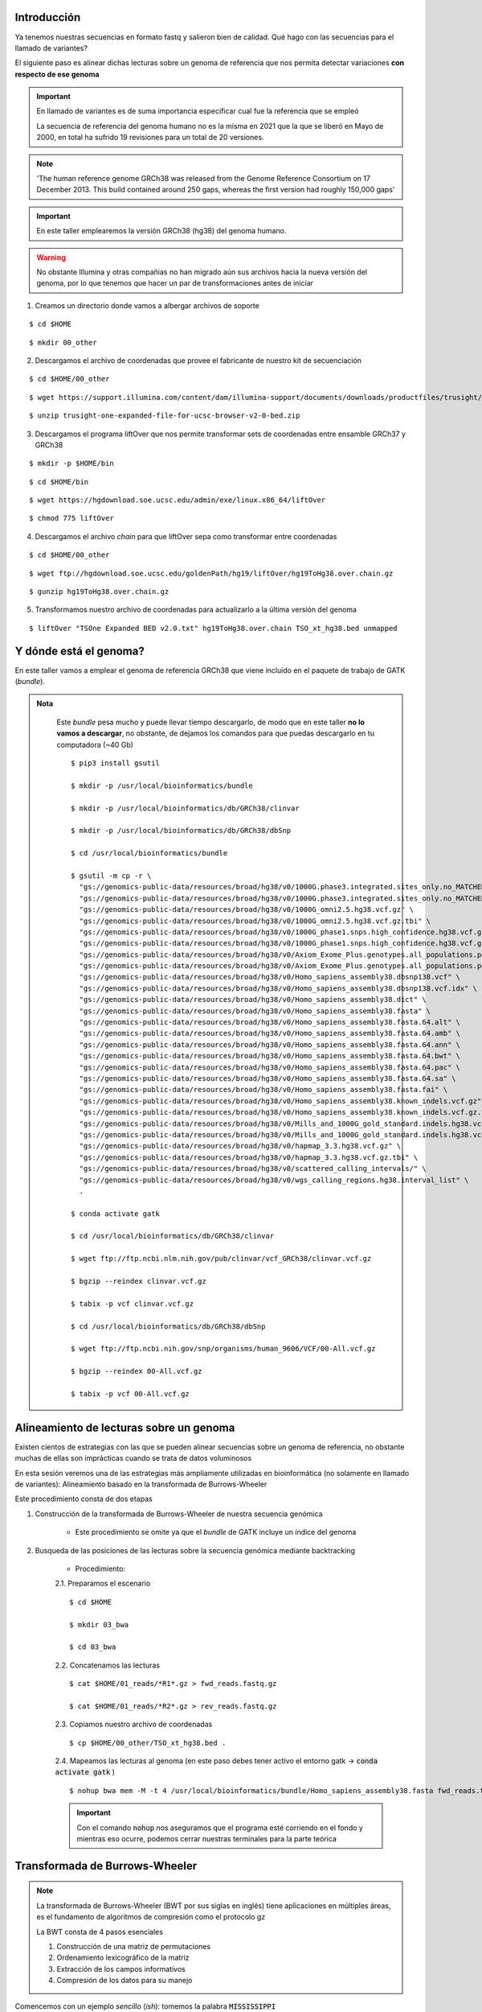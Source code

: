 Introducción
------------
Ya tenemos nuestras secuencias en formato fastq y salieron bien de calidad. Qué hago con las secuencias para el llamado de variantes?

El siguiente paso es alinear dichas lecturas sobre un genoma de referencia que nos permita detectar variaciones **con respecto de ese genoma**

.. important::

	En llamado de variantes es de suma importancia especificar cual fue la referencia que se empleó

	La secuencia de referencia del genoma humano no es la misma en 2021 que la que se liberó en Mayo de 2000, en total ha sufrido 19 revisiones para un total de 20 versiones.

.. note::

	'The human reference genome GRCh38 was released from the Genome Reference Consortium on 17 December 2013. This build contained around 250 gaps, whereas the first version had roughly 150,000 gaps'

.. important::

	En este taller emplearemos la versión GRCh38 (hg38) del genoma humano.

.. warning::

	No obstante Illumina y otras compañias no han migrado aún sus archivos hacia la nueva versión del genoma, por lo que tenemos que hacer un par de transformaciones antes de iniciar

1. Creamos un directorio donde vamos a albergar archivos de soporte

::

	$ cd $HOME

::

	$ mkdir 00_other

2. Descargamos el archivo de coordenadas que provee el fabricante de nuestro kit de secuenciación

::

	$ cd $HOME/00_other

::

	$ wget https://support.illumina.com/content/dam/illumina-support/documents/downloads/productfiles/trusight/trusight-one-expanded-file-for-ucsc-browser-v2-0-bed.zip

::

	$ unzip trusight-one-expanded-file-for-ucsc-browser-v2-0-bed.zip

3. Descargamos el programa liftOver que nos permite transformar sets de coordenadas entre ensamble GRCh37 y GRCh38

::

	$ mkdir -p $HOME/bin

::

	$ cd $HOME/bin

::

	$ wget https://hgdownload.soe.ucsc.edu/admin/exe/linux.x86_64/liftOver

::

	$ chmod 775 liftOver

4. Descargamos el archivo *chain* para que liftOver sepa como transformar entre coordenadas

::

	$ cd $HOME/00_other

::

	$ wget ftp://hgdownload.soe.ucsc.edu/goldenPath/hg19/liftOver/hg19ToHg38.over.chain.gz

::

	$ gunzip hg19ToHg38.over.chain.gz

5. Transformamos nuestro archivo de coordenadas para actualizarlo a la última versión del genoma

::

	$ liftOver "TSOne Expanded BED v2.0.txt" hg19ToHg38.over.chain TSO_xt_hg38.bed unmapped

Y dónde está el genoma?
-----------------------

En este taller vamos a emplear el genoma de referencia GRCh38 que viene incluido en el paquete de trabajo de GATK (*bundle*).

.. admonition:: Nota
	:class: toggle

		Este *bundle* pesa mucho y puede llevar tiempo descargarlo, de modo que en este taller **no lo vamos a descargar**, no obstante, de dejamos los comandos para que puedas descargarlo en tu computadora (~40 Gb)

		::

			$ pip3 install gsutil

			$ mkdir -p /usr/local/bioinformatics/bundle

			$ mkdir -p /usr/local/bioinformatics/db/GRCh38/clinvar

			$ mkdir -p /usr/local/bioinformatics/db/GRCh38/dbSnp

			$ cd /usr/local/bioinformatics/bundle

			$ gsutil -m cp -r \
			  "gs://genomics-public-data/resources/broad/hg38/v0/1000G.phase3.integrated.sites_only.no_MATCHED_REV.hg38.vcf" \
			  "gs://genomics-public-data/resources/broad/hg38/v0/1000G.phase3.integrated.sites_only.no_MATCHED_REV.hg38.vcf.idx" \
			  "gs://genomics-public-data/resources/broad/hg38/v0/1000G_omni2.5.hg38.vcf.gz" \
			  "gs://genomics-public-data/resources/broad/hg38/v0/1000G_omni2.5.hg38.vcf.gz.tbi" \
			  "gs://genomics-public-data/resources/broad/hg38/v0/1000G_phase1.snps.high_confidence.hg38.vcf.gz" \
			  "gs://genomics-public-data/resources/broad/hg38/v0/1000G_phase1.snps.high_confidence.hg38.vcf.gz.tbi" \
			  "gs://genomics-public-data/resources/broad/hg38/v0/Axiom_Exome_Plus.genotypes.all_populations.poly.hg38.vcf.gz" \
			  "gs://genomics-public-data/resources/broad/hg38/v0/Axiom_Exome_Plus.genotypes.all_populations.poly.hg38.vcf.gz.tbi" \
			  "gs://genomics-public-data/resources/broad/hg38/v0/Homo_sapiens_assembly38.dbsnp138.vcf" \
			  "gs://genomics-public-data/resources/broad/hg38/v0/Homo_sapiens_assembly38.dbsnp138.vcf.idx" \
			  "gs://genomics-public-data/resources/broad/hg38/v0/Homo_sapiens_assembly38.dict" \
			  "gs://genomics-public-data/resources/broad/hg38/v0/Homo_sapiens_assembly38.fasta" \
			  "gs://genomics-public-data/resources/broad/hg38/v0/Homo_sapiens_assembly38.fasta.64.alt" \
			  "gs://genomics-public-data/resources/broad/hg38/v0/Homo_sapiens_assembly38.fasta.64.amb" \
			  "gs://genomics-public-data/resources/broad/hg38/v0/Homo_sapiens_assembly38.fasta.64.ann" \
			  "gs://genomics-public-data/resources/broad/hg38/v0/Homo_sapiens_assembly38.fasta.64.bwt" \
			  "gs://genomics-public-data/resources/broad/hg38/v0/Homo_sapiens_assembly38.fasta.64.pac" \
			  "gs://genomics-public-data/resources/broad/hg38/v0/Homo_sapiens_assembly38.fasta.64.sa" \
			  "gs://genomics-public-data/resources/broad/hg38/v0/Homo_sapiens_assembly38.fasta.fai" \
			  "gs://genomics-public-data/resources/broad/hg38/v0/Homo_sapiens_assembly38.known_indels.vcf.gz" \
			  "gs://genomics-public-data/resources/broad/hg38/v0/Homo_sapiens_assembly38.known_indels.vcf.gz.tbi" \
			  "gs://genomics-public-data/resources/broad/hg38/v0/Mills_and_1000G_gold_standard.indels.hg38.vcf.gz" \
			  "gs://genomics-public-data/resources/broad/hg38/v0/Mills_and_1000G_gold_standard.indels.hg38.vcf.gz.tbi" \
			  "gs://genomics-public-data/resources/broad/hg38/v0/hapmap_3.3.hg38.vcf.gz" \
			  "gs://genomics-public-data/resources/broad/hg38/v0/hapmap_3.3.hg38.vcf.gz.tbi" \
			  "gs://genomics-public-data/resources/broad/hg38/v0/scattered_calling_intervals/" \
			  "gs://genomics-public-data/resources/broad/hg38/v0/wgs_calling_regions.hg38.interval_list" \
			  .

			$ conda activate gatk

			$ cd /usr/local/bioinformatics/db/GRCh38/clinvar

			$ wget ftp://ftp.ncbi.nlm.nih.gov/pub/clinvar/vcf_GRCh38/clinvar.vcf.gz

			$ bgzip --reindex clinvar.vcf.gz

			$ tabix -p vcf clinvar.vcf.gz

			$ cd /usr/local/bioinformatics/db/GRCh38/dbSnp

			$ wget ftp://ftp.ncbi.nih.gov/snp/organisms/human_9606/VCF/00-All.vcf.gz

			$ bgzip --reindex 00-All.vcf.gz

			$ tabix -p vcf 00-All.vcf.gz

Alineamiento de lecturas sobre un genoma
----------------------------------------

Existen cientos de estrategias con las que se pueden alinear secuencias sobre un genoma de referencia, no obstante muchas de ellas son imprácticas cuando se trata de datos voluminosos

En esta sesión veremos una de las estrategias más ampliamente utilizadas en bioinformática (no solamente en llamado de variantes): Alineamiento basado en la transformada de Burrows-Wheeler

Este procedimiento consta de dos etapas

1. Construcción de la transformada de Burrows-Wheeler de nuestra secuencia genómica

	* Este procedimiento se omite ya que el *bundle* de GATK incluye un índice del genoma

2. Busqueda de las posiciones de las lecturas sobre la secuencia genómica mediante backtracking

	* Procedimiento:

	2.1. Preparamos el escenario

	::

		$ cd $HOME

		$ mkdir 03_bwa

		$ cd 03_bwa

	2.2. Concatenamos las lecturas

	::

		$ cat $HOME/01_reads/*R1*.gz > fwd_reads.fastq.gz

		$ cat $HOME/01_reads/*R2*.gz > rev_reads.fastq.gz

	2.3. Copiamos nuestro archivo de coordenadas

	::

		$ cp $HOME/00_other/TSO_xt_hg38.bed .

	2.4. Mapeamos las lecturas al genoma (en este paso debes tener activo el entorno gatk -> :code:`conda activate gatk` )

	::

		$ nohup bwa mem -M -t 4 /usr/local/bioinformatics/bundle/Homo_sapiens_assembly38.fasta fwd_reads.fastq.gz rev_reads.fastq.gz > S3.sam 2> S3.err &

	.. important::

		Con el comando :code:`nohup` nos aseguramos que el programa esté corriendo en el fondo y mientras eso ocurre, podemos cerrar nuestras terminales para la parte teórica

Transformada de Burrows-Wheeler
-------------------------------

.. note::

	La transformada de Burrows-Wheeler (BWT por sus siglas en inglés) tiene aplicaciones en múltiples áreas, es el fundamento de algoritmos de compresión como el protocolo gz

	La BWT consta de 4 pasos esenciales

	1. Construcción de una matriz de permutaciones
	2. Ordenamiento lexicográfico de la matriz
	3. Extracción de los campos informativos
	4. Compresión de los datos para su manejo


Comencemos con un ejemplo *sencillo* (*ish*): tomemos la palabra :code:`MISSISSIPPI`

.. |bwt_01| image:: bwt_01.png
	:width: 150 px
	:alt: command
.. |bwt_02| image:: bwt_02.png
	:width: 150 px
	:alt: command
.. |bwt_03| image:: bwt_03.png
	:width: 150 px
	:alt: command
.. |bwt_04| image:: bwt_04.png
	:width: 150 px
	:alt: command
.. |bwt_05| image:: bwt_05.png
	:width: 150 px
	:alt: command
.. |bwt_06| image:: bwt_06.png
	:width: 150 px
	:alt: command
.. |bwt_07| image:: bwt_07.png
	:width: 150 px
	:alt: command
.. |bwt_08| image:: bwt_08.png
	:width: 150 px
	:alt: command
.. |bwt_09| image:: bwt_09.png
	:width: 150 px
	:alt: command
.. |bwt_10| image:: bwt_10.png
	:width: 150 px
	:alt: command
.. |bwt_11| image:: bwt_11.png
	:width: 150 px
	:alt: command
.. |bwt_12| image:: bwt_12.png
	:width: 150 px
	:alt: command

.. admonition:: Construcción de una matriz de permutaciones

	+----------+----------+----------+----------+
	+ |bwt_01| + |bwt_02| + |bwt_03| + |bwt_04| +
	+----------+----------+----------+----------+
	+ |bwt_05| + |bwt_06| + |bwt_07| + |bwt_08| +
	+----------+----------+----------+----------+
	+ |bwt_09| + |bwt_10| + |bwt_11| + |bwt_12| +
	+----------+----------+----------+----------+

.. admonition:: Ordenamiento lexicográfico de la matriz y obtención de los campos informativos

	.. image:: bwt_13.png
		:width: 600 px

.. admonition:: Compresión de los datos

	:code:`MISSISSIPPI -> IPSSM#PISSII -> IP2SM#PI2S2I`

.. important::

	Este mismo procedimiento se aplica sobre la secuencia genómica a emplear, en el caso del genoma humano estaremos comprimiendo 25 palabras que suman >3,000,000,000 caracteres


*Tries* y búsqueda por *backtracking*
-------------------------------------

.. |backtrack_01| image:: backtrack_01.png
	:width: 150 px
	:alt: backtrack_01
.. |backtrack_04| image:: backtrack_04.png
	:width: 150 px
	:alt: backtrack_04
.. |backtrack_06| image:: backtrack_06.png
	:width: 150 px
	:alt: backtrack_06
.. |mississippi_01| image:: mississippi_01.png
	:width: 150 px
	:alt: mississippi_01
.. |mississippi_02| image:: mississippi_02.png
	:width: 150 px
	:alt: mississippi_02
.. |mississippi_03| image:: mississippi_03.png
	:width: 150 px
	:alt: mississippi_03
.. |search_01| image:: search_01.png
	:width: 200 px
	:alt: search_01
.. |search_02| image:: search_02.png
	:width: 200 px
	:alt: search_02

.. admonition:: Backtracking

	Una vez que construimos nuestra BWT, podemos buscar palabras sobre dicha BWT, para ello usamos una estrategia de *backtracking*

	+----------------+----------------+----------------+
	+ |backtrack_01| + |backtrack_04| + |backtrack_06| +
	+----------------+----------------+----------------+

.. admonition:: Busquemos la palabra inicial

	+------------------+------------------+------------------+
	+ |mississippi_01| + |mississippi_02| + |mississippi_03| +
	+------------------+------------------+------------------+

.. admonition:: Ahora busquemos sólo la palabra MISS

	+-------------+-------------+
	+ |search_01| + |search_02| +
	+-------------+-------------+


.. warning::

	Cómo podemos optimizar estas búsquedas?

	Para completar la estrategia de búsqueda los programas de mapeo de lecturas usan una estructura de datos llamada árbol de sufijos (*suffix tree*). Los árboles de sufijos son un tipo especial de *otra* estructura de datos llamada *trie* (del inglés **retrieval**).

	.. image:: trie.png
		:width: 600 px

.. important::

	Esto ocurre en nuestro programa miles de millones de veces de forma paralela! Esta combinación de algoritmos revolucionó el alineamiento de lecturas cortas

Formatos de salida: SAM
-----------------------

Una vez que concluye el proceso de mapeo de lecturas, los programas usualmente entregan un archivo en formato SAM (*sequence alignment and mapping*)

Este formato es un estándar en bioinformática y la descripción completa del formato, podemos revisar la `documentación oficial`_

.. important::

	Para fines de este curso, conoceremos la estructura mínima necesaria de dicho formato:

	+-------+-------------------------------------------------+
	+ Campo + Descripción                                     +
	+=======+=================================================+
	+  1    + Nombre de la lectura                            +
	+-------+-------------------------------------------------+
	+  2    + FLAG                                            +
	+-------+-------------------------------------------------+
	+  3    + Nombre de la secuencia de referencia (genoma)   +
	+-------+-------------------------------------------------+
	+  4    + Posición de la lectura en dicho genoma          +
	+-------+-------------------------------------------------+
	+  5    + Calidad del mapeo                               +
	+-------+-------------------------------------------------+
	+  6    + CIGAR                                           +
	+-------+-------------------------------------------------+
	+  7    + Nombre de la lectura complementaria (su *mate*) +
	+-------+-------------------------------------------------+
	+  8    + Posición de la lectura complementaria           +
	+-------+-------------------------------------------------+
	+  9    + Longitud del segmento cubierto por el par       +
	+-------+-------------------------------------------------+
	+ 10    + Secuencia de la lectura                         +
	+-------+-------------------------------------------------+
	+ 11    + Calidad de la lectura (ASCII)                   +
	+-------+-------------------------------------------------+

.. important::

	Ejemplo de un archivo SAM::

		@SQ	SN:1	LN:248956422
		@SQ	SN:2	LN:242193529
		@SQ	SN:3	LN:198295559
		@SQ	SN:4	LN:190214555
		@SQ	SN:5	LN:181538259
		@SQ	SN:6	LN:170805979
		@SQ	SN:7	LN:159345973
		@SQ	SN:8	LN:145138636
		@SQ	SN:9	LN:138394717
		@SQ	SN:10	LN:133797422
		@SQ	SN:11	LN:135086622
		@SQ	SN:12	LN:133275309
		@SQ	SN:13	LN:114364328
		@SQ	SN:14	LN:107043718
		@SQ	SN:15	LN:101991189
		@SQ	SN:16	LN:90338345
		@SQ	SN:17	LN:83257441
		@SQ	SN:18	LN:80373285
		@SQ	SN:19	LN:58617616
		@SQ	SN:20	LN:64444167
		@SQ	SN:21	LN:46709983
		@SQ	SN:22	LN:50818468
		@SQ	SN:X	LN:156040895
		@SQ	SN:Y	LN:57227415
		@SQ	SN:MT	LN:16569
		@RG	ID:test_data	LB:test_data	PL:Illumina	SM:test_data	PU:test_data
		@PG	ID:bwa	PN:bwa	VN:0.7.17-r1194-dirty	CL:bwa mem -M -t 4 /usr/local/bioinformatics/databases/Genome/Homo_sapiens_GRCh38.fasta forward_reads.fastq.gz reverse_reads.fastq.gz
		NB502037:60:HV7GWBGXC:1:11107:22080:13075	163	1	12028	0	74M	=	12153	199	CTGCTGGCCTGTGCCAGGGTGCAAGCTGAGCACTGGAGTGGAGTTTTCCTGTGGAGAGGAGCCATGCCTAGAGT	BGJHIJHHHFKDJH/GIHHE5HG2IH6JFIHHHFJHFIDJHFIDGDGG/FJDKHFIFIHCIIGGEJH/FCIFI3	MC:Z:74M	MD:Z:74	PG:Z:MarkDuplicates	RG:Z:NGS023	NM:i:0	AS:i:74	XS:i:74
		NB502037:60:HV7GWBGXC:1:21103:3654:10675	163	1	12028	0	74M	=	12257	303	CTGCTGGCCTGTGCCAGGGTGCAAGCTGAGCACTGGAGTGGAGTTTTCCTGTGGAGAGGAGCCATGCCTAGAGT	BGJHIJHHHFKDJHDGIHHEJHGFIHFJ.IHACFJHFIDJHFI5GGGG/FJDKHFIFIHGIFGGEJ6G7CIFIB	MC:Z:74M	MD:Z:74	PG:Z:MarkDuplicates	RG:Z:NGS023	NM:i:0	AS:i:74	XS:i:74
		NB502037:60:HV7GWBGXC:1:21310:18749:17844	99	1	12028	0	74M	=	12289	333	CTGCTGGCCTGTGCCAGGGTGCAAGCTGAGCACTGGAGTGGAGTTTTCCTGTGGAGAGGAGCCATGCCTAGAGT	AFIFHJHGFFKDJHGHIIHEJHGFIHGJ/JHGHGJGFIDKHGIEGGHGHFKDKHFIFIHFJFGHEKHGFDIFIC	MC:Z:72M2S	MD:Z:74	PG:Z:MarkDuplicates	RG:Z:NGS023	NM:i:0	AS:i:74	XS:i:74
		NB502037:60:HV7GWBGXC:1:23202:12800:17985	163	1	12028	0	74M	=	12199	244	CTGCTGGCCTGTGCCAGGGTGCAAGCTGAGCACTGGAGTGGAGTTTTCCTGTGGAGAGGAGCCATGCCTAGAGT	BGJHIJHHHFKDJHGGIHHEJHGFIHFJFIHHHFJHFIDJHFIDGDGGHFJDKHFIF5HGIIGCEJHG7CIFIC	MC:Z:73M	MD:Z:74	PG:Z:MarkDuplicates	RG:Z:NGS023	NM:i:0	AS:i:74	XS:i:74
		NB502037:60:HV7GWBGXC:2:11205:4868:3501	163	1	12028	0	74M	=	12224	269	CTGCTGGCCTGTGCCAGGGTGCAAGCTGAGCACTGGAGTGGAGTTTTCCTGTGGAGAGGAGCCATGCCTAGAGT	BGJHIJ7HHFKDJHGAIH2EJHGFIHEJFIHHHFJHFIDJHFI@GGGGHFJDKHFIFIHGIIGGEJFGFBIFI/	MC:Z:73M	MD:Z:74	PG:Z:MarkDuplicates	RG:Z:NGS023	NM:i:0	AS:i:74	XS:i:74
		NB502037:60:HV7GWBGXC:2:12201:8069:10334	99	1	12028	0	74M	=	12262	308	CTGCTGGCCTGTGCCAGGGTGCAAGCTGAGCACTGGAGTGGAGTTTTCCTGTGGAGAGGAGCCATGCCTAGAGT	AFIFHJHDFFGDJ12BI5HEJHGFIHGJ/JHGDGJ3/CDKHGCEGECGDE>26H/IFIHFJHGHEKHG7DIFIC	MC:Z:74M	MD:Z:74	PG:Z:MarkDuplicates	RG:Z:NGS023	NM:i:0	AS:i:74	XS:i:74
		NB502037:60:HV7GWBGXC:2:13110:9149:6398	163	1	12028	0	74M	=	12202	248	CTGCTGGCCTGTGCCAGGGTGCAAGCTGAGCACTGGAGTGGAGTTTTCCTGTGGAGAGGAGCCATGCCTAGAGT	BGJHIJHHHFKDJHGGIHHEJHGFIHFJFIHHHFJHFIDJHFIDGGGGHFJDKHFIFIHGIIGGEJHGFCIFIC	MC:Z:74M	MD:Z:74	PG:Z:MarkDuplicates	RG:Z:NGS023	NM:i:0	AS:i:74	XS:i:74
		NB502037:60:HV7GWBGXC:3:13403:15882:14640	163	1	12028	0	74M	=	12244	289	CTGCTGGCCTGTGCAAGTGTGCAACCTGAGCACTGGAGTGGAGTTTTCCTGTGGAGAGGATCCATGACTAGAGT	6GJ/76HE0F5DJ-,-51JEJA,--/6G.5-HH:J2AI152.51D1GGH651K2F5F5F./0G,EI.A7B6/6C	MC:Z:73M	MD:Z:14C2G6G35G5C7	PG:Z:MarkDuplicates	RG:Z:NGS023	NM:i:5	AS:i:49	XS:i:49
		NB502037:60:HV7GWBGXC:3:21506:17407:15401	163	1	12028	0	74M	=	12137	182	CTGCTGCCCTGTGCCAGGGTGCAAGCTGAGCACTGGAGTGGAGTTTTCCTGTGGAGAGGAGCCATGCCTAGAGT	BGJHI6-GCFGDGHDG5E2EJHGFID6JABH,-E5HFIDJ2AID1G5FHDHDK;FIFCF@IA/G/5BGFB6FIC	MC:Z:73M	MD:Z:6G67	PG:Z:MarkDuplicates	RG:Z:NGS023	NM:i:1	AS:i:69	XS:i:69
		NB502037:60:HV7GWBGXC:2:13110:7444:7717	163	1	12034	0	74M	=	12095	135	GCCTGTGCCAGGGTGCAAGCTGAGCACTGGAGTGGAGTTTTCCTGTGGAGAGGAGCCATGCCTAGAGTGGGATG	BFFIKDHEHB52HD5HGFIIF9FIH,HFGHFJ1GEFI1GGGCCFGDJHGIFIIFIHGGDKH/F(5CI1H3GFD3	MC:Z:74M	MD:Z:74	PG:Z:MarkDuplicates	RG:Z:NGS023	NM:i:0	AS:i:74	XS:i:74

FLAG
----

El FLAG es un estándar dentro de la especificación del formato SAM que nos brinda información estructural acerca de la lectura y como mapea sobre la referencia

.. important::

	Los códigos de los FLAGs tienen una base binaria, de modo que los códigos son únicos, y cada combinación de bytes indica una situación específica para la lectura correspondiente

	Los códigos del FLAG pueden ser consultados en la página del `Broad Institute`_


	+------+-------------------------------------------+
	+ Byte + Significado                               +
	+======+===========================================+
	+    1 + read paired                               +
	+------+-------------------------------------------+
	+    2 + read mapped in proper pair                +
	+------+-------------------------------------------+
	+    4 + read unmapped                             +
	+------+-------------------------------------------+
	+    8 + mate unmapped                             +
	+------+-------------------------------------------+
	+   16 + read reverse strand                       +
	+------+-------------------------------------------+
	+   32 + mate reverse strand                       +
	+------+-------------------------------------------+
	+   64 + first in pair                             +
	+------+-------------------------------------------+
	+  128 + second in pair                            +
	+------+-------------------------------------------+
	+  256 + not primary alignment                     +
	+------+-------------------------------------------+
	+  512 + read fails platform/vendor quality checks +
	+------+-------------------------------------------+
	+ 1024 + read is PCR or optical duplicate          +
	+------+-------------------------------------------+
	+ 2048 + supplementary alignment                   +
	+------+-------------------------------------------+

.. admonition:: Ejemplos de FLAGs

	.. image:: flags.png


Concise Idiosyncratic Gapped Alignment Report (CIGAR para los amigos)
---------------------------------------------------------------------

Cómo su nombre lo indica, es un reporte conciso acerca de cómo una lectura alinea con respecto de una secuencia de referencia

+-------+---------------------------------------------+
+ Clave + Significado                                 +
+=======+=============================================+
+ M     + Número de matches                           +
+-------+---------------------------------------------+
+ I     + Inserciones con respecto a la referencia    +
+-------+---------------------------------------------+
+ D     + Deleciones con respecto a la referencia     +
+-------+---------------------------------------------+
+ N     + Región saltada con respecto a la referencia +
+-------+---------------------------------------------+
+ S     + Soft clipping\*                             +
+-------+---------------------------------------------+
+ H     + Hard clipping\*\*                           +
+-------+---------------------------------------------+
+ P     + Padding (sólo ensambles de novo)            +
+-------+---------------------------------------------+
+ \=    + Match completo                              +
+-------+---------------------------------------------+
+ X     + Mismatch completo                           +
+-------+---------------------------------------------+

.. admonition:: Ejemplo de CIGARs

	.. image:: cigar.png


.. admonition:: Campos adicionales agregados por BWA

	+---+-----------------------------------------------+
	|Tag|Meaning                                        |
	+===+===============================================+
	|NM |Edit distance                                  |
	+---+-----------------------------------------------+
	|MD |Mismatching positions/bases                    |
	+---+-----------------------------------------------+
	|AS |Alignment score                                |
	+---+-----------------------------------------------+
	|BC |Barcode sequence                               |
	+---+-----------------------------------------------+
	|X0 |Number of best hits                            |
	+---+-----------------------------------------------+
	|X1 |Number of suboptimal hits found by BWA         |
	+---+-----------------------------------------------+
	|XN |Number of ambiguous bases in the referenece    |
	+---+-----------------------------------------------+
	|XM |Number of mismatches in the alignment          |
	+---+-----------------------------------------------+
	|XO |Number of gap opens                            |
	+---+-----------------------------------------------+
	|XG |Number of gap extentions                       |
	+---+-----------------------------------------------+
	|XT |Type: Unique/Repeat/N/Mate-sw                  |
	+---+-----------------------------------------------+
	|XA |Alternative hits; format: (chr,pos,CIGAR,NM;)* |
	+---+-----------------------------------------------+
	|XS |Suboptimal alignment score                     |
	+---+-----------------------------------------------+
	|XF |Support from forward/reverse alignment         |
	+---+-----------------------------------------------+
	|XE |Number of supporting seeds                     |
	+---+-----------------------------------------------+

Filtrado de lecturas
--------------------

Una vez que entendemos cómo está estructurado el formato SAM, podemos ahora hacer manipulación de nuestros archivos para que sólo conservemos la información util

0. Recuerda tener tu entorno gatk activado :code:`conda activate gatk`

1. Transformamos nuestro archivo SAM a un formato más amigable: formato BAM

::

	$ samtools view -b -h -@ 4 -f 3 -L TSO_xt_hg38.bed -o S3.tmp.bam S3.sam

2. Ordenamos por coordenadas nuestro archivo BAM

::

	$ samtools sort -l 9 -@ 4 -o S3.bam S3.tmp.bam

3. Indexamos nuestro archivo sorteado

::

	$ samtools index S3.bam

.. _`Broad Institute`: https://broadinstitute.github.io/picard/explain-flags.html

.. _`documentación oficial`: http://samtools.github.io/hts-specs/SAMv1.pdf
